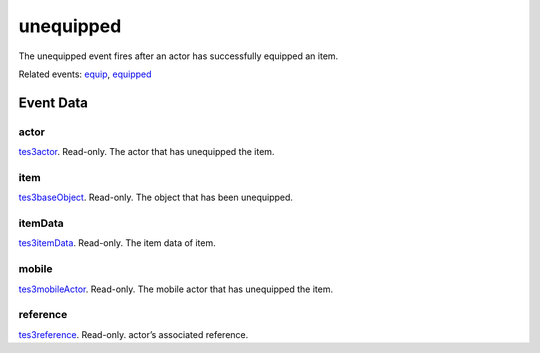 unequipped
====================================================================================================

The unequipped event fires after an actor has successfully equipped an item.

Related events: `equip`_, `equipped`_

Event Data
----------------------------------------------------------------------------------------------------

actor
~~~~~~~~~~~~~~~~~~~~~~~~~~~~~~~~~~~~~~~~~~~~~~~~~~~~~~~~~~~~~~~~~~~~~~~~~~~~~~~~~~~~~~~~~~~~~~~~~~~~

`tes3actor`_. Read-only. The actor that has unequipped the item.

item
~~~~~~~~~~~~~~~~~~~~~~~~~~~~~~~~~~~~~~~~~~~~~~~~~~~~~~~~~~~~~~~~~~~~~~~~~~~~~~~~~~~~~~~~~~~~~~~~~~~~

`tes3baseObject`_. Read-only. The object that has been unequipped.

itemData
~~~~~~~~~~~~~~~~~~~~~~~~~~~~~~~~~~~~~~~~~~~~~~~~~~~~~~~~~~~~~~~~~~~~~~~~~~~~~~~~~~~~~~~~~~~~~~~~~~~~

`tes3itemData`_. Read-only. The item data of item.

mobile
~~~~~~~~~~~~~~~~~~~~~~~~~~~~~~~~~~~~~~~~~~~~~~~~~~~~~~~~~~~~~~~~~~~~~~~~~~~~~~~~~~~~~~~~~~~~~~~~~~~~

`tes3mobileActor`_. Read-only. The mobile actor that has unequipped the item.

reference
~~~~~~~~~~~~~~~~~~~~~~~~~~~~~~~~~~~~~~~~~~~~~~~~~~~~~~~~~~~~~~~~~~~~~~~~~~~~~~~~~~~~~~~~~~~~~~~~~~~~

`tes3reference`_. Read-only. actor’s associated reference.

.. _`equip`: ../../lua/event/equip.html
.. _`equipped`: ../../lua/event/equipped.html
.. _`tes3actor`: ../../lua/type/tes3actor.html
.. _`tes3baseObject`: ../../lua/type/tes3baseObject.html
.. _`tes3itemData`: ../../lua/type/tes3itemData.html
.. _`tes3mobileActor`: ../../lua/type/tes3mobileActor.html
.. _`tes3reference`: ../../lua/type/tes3reference.html
